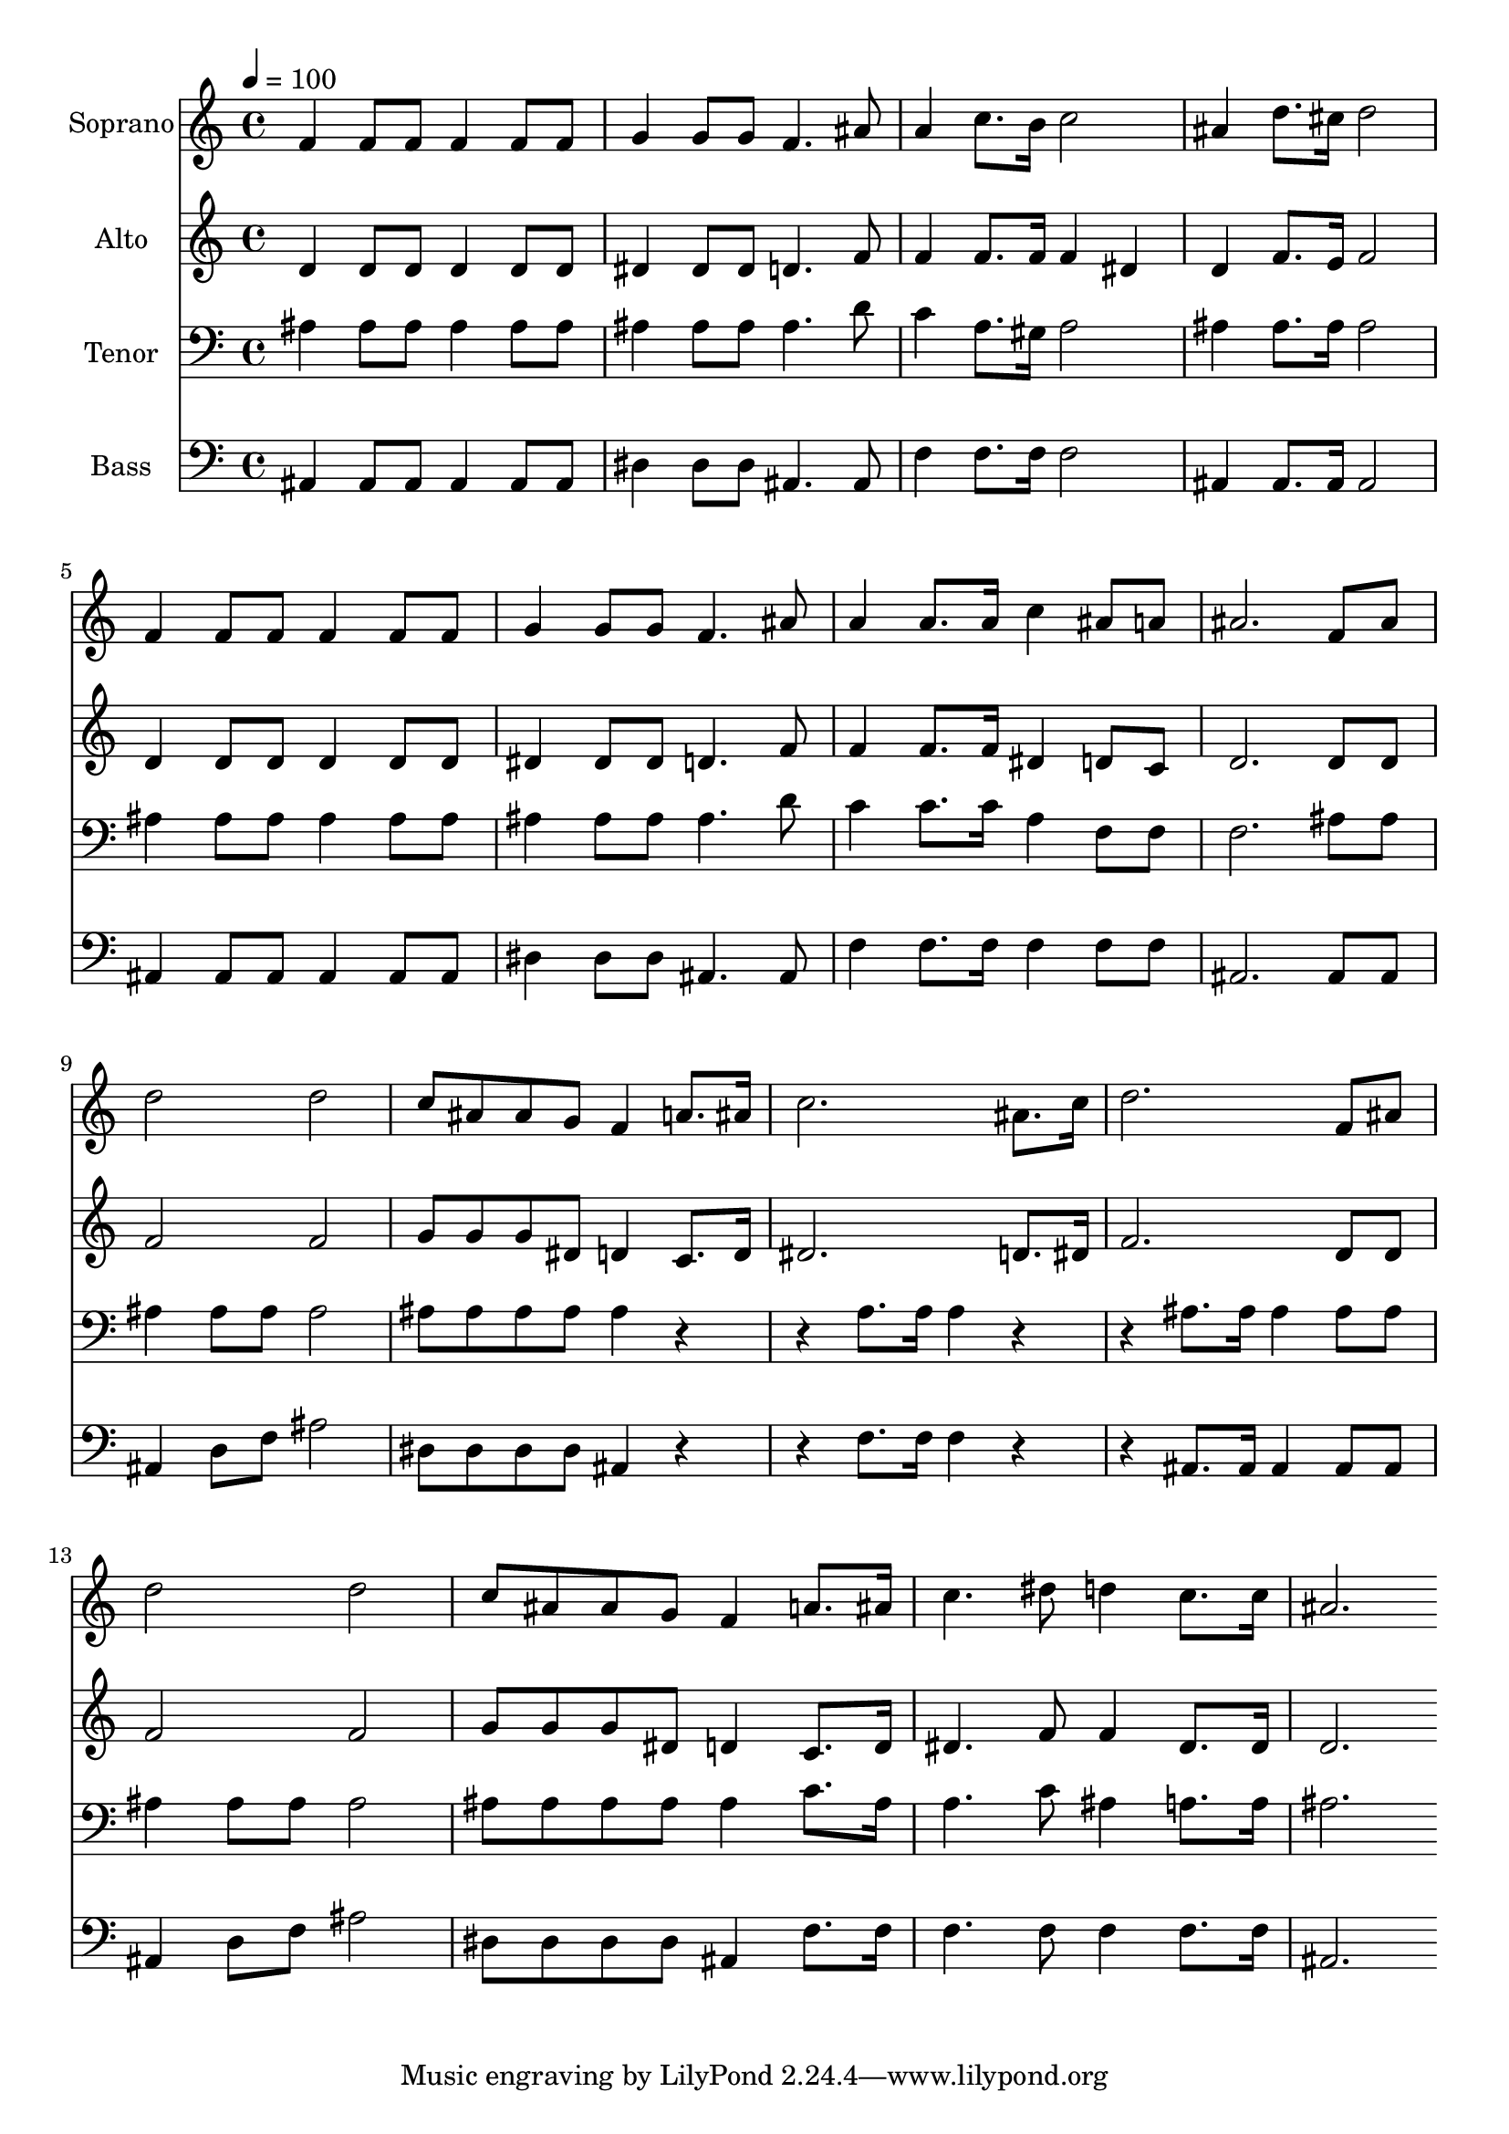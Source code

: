 % Lily was here -- automatically converted by c:/Program Files (x86)/LilyPond/usr/bin/midi2ly.py from output/midi/dh294fv.mid
\version "2.14.0"

\layout {
  \context {
    \Voice
    \remove "Note_heads_engraver"
    \consists "Completion_heads_engraver"
    \remove "Rest_engraver"
    \consists "Completion_rest_engraver"
  }
}

trackAchannelA = {


  \key c \major
    
  \time 4/4 
  

  \key c \major
  
  \tempo 4 = 100 
  
  % [MARKER] Conduct
  
}

trackA = <<
  \context Voice = voiceA \trackAchannelA
>>


trackBchannelA = {
  
  \set Staff.instrumentName = "Soprano"
  
}

trackBchannelB = \relative c {
  f'4 f8 f f4 f8 f 
  | % 2
  g4 g8 g f4. ais8 
  | % 3
  a4 c8. b16 c2 
  | % 4
  ais4 d8. cis16 d2 
  | % 5
  f,4 f8 f f4 f8 f 
  | % 6
  g4 g8 g f4. ais8 
  | % 7
  a4 a8. a16 c4 ais8 a 
  | % 8
  ais2. f8 ais 
  | % 9
  d2 d 
  | % 10
  c8 ais ais g f4 a8. ais16 
  | % 11
  c2. ais8. c16 
  | % 12
  d2. f,8 ais 
  | % 13
  d2 d 
  | % 14
  c8 ais ais g f4 a8. ais16 
  | % 15
  c4. dis8 d4 c8. c16 
  | % 16
  ais2. 
}

trackB = <<
  \context Voice = voiceA \trackBchannelA
  \context Voice = voiceB \trackBchannelB
>>


trackCchannelA = {
  
  \set Staff.instrumentName = "Alto"
  
}

trackCchannelB = \relative c {
  d'4 d8 d d4 d8 d 
  | % 2
  dis4 dis8 dis d4. f8 
  | % 3
  f4 f8. f16 f4 dis 
  | % 4
  d f8. e16 f2 
  | % 5
  d4 d8 d d4 d8 d 
  | % 6
  dis4 dis8 dis d4. f8 
  | % 7
  f4 f8. f16 dis4 d8 c 
  | % 8
  d2. d8 d 
  | % 9
  f2 f 
  | % 10
  g8 g g dis d4 c8. d16 
  | % 11
  dis2. d8. dis16 
  | % 12
  f2. d8 d 
  | % 13
  f2 f 
  | % 14
  g8 g g dis d4 c8. d16 
  | % 15
  dis4. f8 f4 dis8. dis16 
  | % 16
  d2. 
}

trackC = <<
  \context Voice = voiceA \trackCchannelA
  \context Voice = voiceB \trackCchannelB
>>


trackDchannelA = {
  
  \set Staff.instrumentName = "Tenor"
  
}

trackDchannelB = \relative c {
  ais'4 ais8 ais ais4 ais8 ais 
  | % 2
  ais4 ais8 ais ais4. d8 
  | % 3
  c4 a8. gis16 a2 
  | % 4
  ais4 ais8. ais16 ais2 
  | % 5
  ais4 ais8 ais ais4 ais8 ais 
  | % 6
  ais4 ais8 ais ais4. d8 
  | % 7
  c4 c8. c16 a4 f8 f 
  | % 8
  f2. ais8 ais 
  | % 9
  ais4 ais8 ais ais2 
  | % 10
  ais8 ais ais ais ais4 r2 a8. a16 a4 r2 ais8. ais16 ais4 ais8 
  ais 
  | % 13
  ais4 ais8 ais ais2 
  | % 14
  ais8 ais ais ais ais4 c8. ais16 
  | % 15
  a4. c8 ais4 a8. a16 
  | % 16
  ais2. 
}

trackD = <<

  \clef bass
  
  \context Voice = voiceA \trackDchannelA
  \context Voice = voiceB \trackDchannelB
>>


trackEchannelA = {
  
  \set Staff.instrumentName = "Bass"
  
}

trackEchannelB = \relative c {
  ais4 ais8 ais ais4 ais8 ais 
  | % 2
  dis4 dis8 dis ais4. ais8 
  | % 3
  f'4 f8. f16 f2 
  | % 4
  ais,4 ais8. ais16 ais2 
  | % 5
  ais4 ais8 ais ais4 ais8 ais 
  | % 6
  dis4 dis8 dis ais4. ais8 
  | % 7
  f'4 f8. f16 f4 f8 f 
  | % 8
  ais,2. ais8 ais 
  | % 9
  ais4 d8 f ais2 
  | % 10
  dis,8 dis dis dis ais4 r2 f'8. f16 f4 r2 ais,8. ais16 ais4 
  ais8 ais 
  | % 13
  ais4 d8 f ais2 
  | % 14
  dis,8 dis dis dis ais4 f'8. f16 
  | % 15
  f4. f8 f4 f8. f16 
  | % 16
  ais,2. 
}

trackE = <<

  \clef bass
  
  \context Voice = voiceA \trackEchannelA
  \context Voice = voiceB \trackEchannelB
>>


trackF = <<
>>


trackGchannelA = {
  
  \set Staff.instrumentName = "Digital Hymn #294"
  
}

trackG = <<
  \context Voice = voiceA \trackGchannelA
>>


trackHchannelA = {
  
  \set Staff.instrumentName = "Power in the Blood"
  
}

trackH = <<
  \context Voice = voiceA \trackHchannelA
>>


\score {
  <<
    \context Staff=trackB \trackA
    \context Staff=trackB \trackB
    \context Staff=trackC \trackA
    \context Staff=trackC \trackC
    \context Staff=trackD \trackA
    \context Staff=trackD \trackD
    \context Staff=trackE \trackA
    \context Staff=trackE \trackE
  >>
  \layout {}
  \midi {}
}
